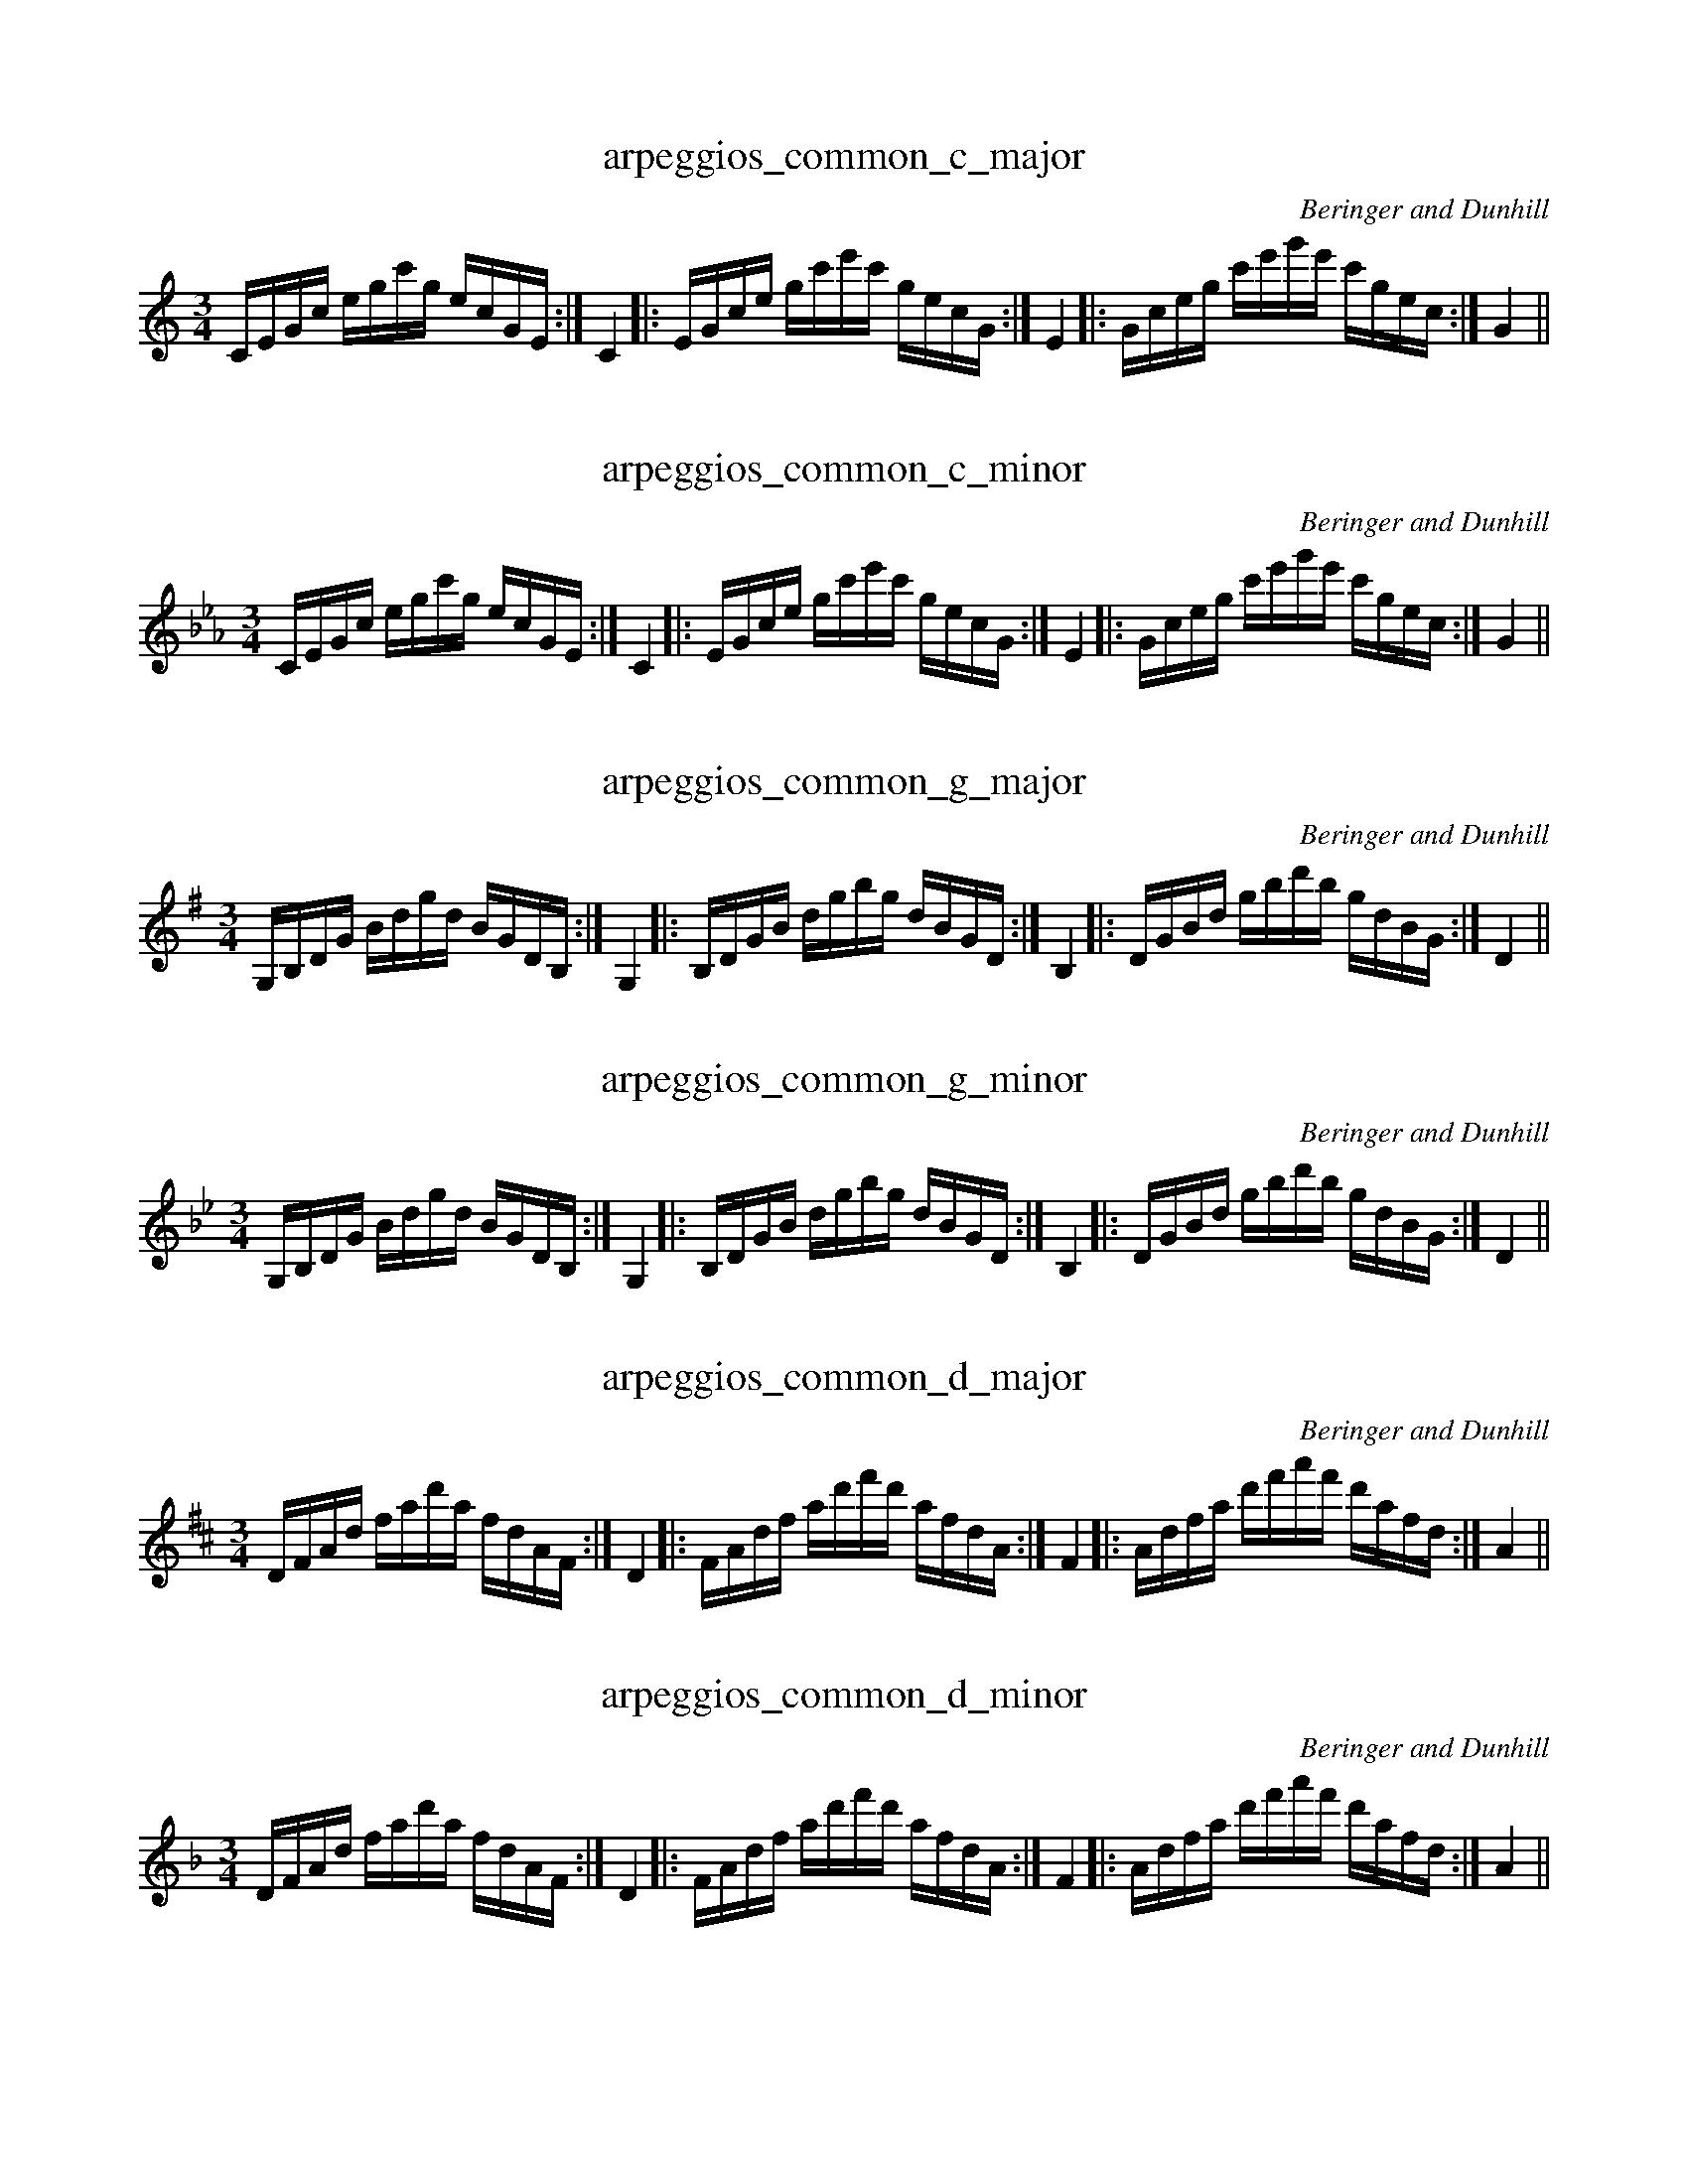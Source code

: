 X:1T:arpeggios_common_c_majorC:Beringer and DunhillM:3/4K:CmajL:1/16CEGc egc'g ecGE:|C4|:EGce gc'e'c' gecG:|E4|:Gceg c'e'g'e' c'gec:|G4||X:2T:arpeggios_common_c_minorC:Beringer and DunhillM:3/4K:CminL:1/16CEGc egc'g ecGE:|C4|:EGce gc'e'c' gecG:|E4|:Gceg c'e'g'e' c'gec:|G4||X:3
T:arpeggios_common_g_major
C:Beringer and Dunhill
M:3/4
K:Gmaj
L:1/16
G,B,DG Bdgd BGDB,:|G,4|:B,DGB dgbg dBGD:|B,4|:DGBd gbd'b gdBG:|D4||X:4T:arpeggios_common_g_minorC:Beringer and DunhillM:3/4K:GminL:1/16G,B,DG Bdgd BGDB,:|G,4|:B,DGB dgbg dBGD:|B,4|:DGBd gbd'b gdBG:|D4||X:5
T:arpeggios_common_d_major
C:Beringer and Dunhill
M:3/4
K:Dmaj
L:1/16
DFAd fad'a fdAF:|D4|:FAdf ad'f'd' afdA:|F4|:Adfa d'f'a'f' d'afd:|A4||X:6T:arpeggios_common_d_minorC:Beringer and DunhillM:3/4K:DminL:1/16DFAd fad'a fdAF:|D4|:FAdf ad'f'd' afdA:|F4|:Adfa d'f'a'f' d'afd:|A4||X:7
T:arpeggios_common_a_major
C:Beringer and Dunhill
M:3/4
K:Amaj
L:1/16
A,CEA ceae cAEC:|A,4|:CEAc eac'a ecAE:|C4|:EAce ac'e'c' aecA:|E4||X:8T:arpeggios_common_a_minorC:Beringer and DunhillM:3/4K:AminL:1/16A,CEA ceae cAEC:|A,4|:CEAc eac'a ecAE:|C4|:EAce ac'e'c' aecA:|E4||X:9
T:arpeggios_common_e_major
C:Beringer and Dunhill
M:3/4
K:Emaj
L:1/16
EGBe gbe'b geBG:|E4|:GBeg be'g'e' bgeB:|G4|:Begb e'g'b'g' e'bge:|B4||X:10T:arpeggios_common_e_minorC:Beringer and DunhillM:3/4K:EminL:1/16EGBe gbe'b geBG:|E4|:GBeg be'g'e' bgeB:|G4|:Begb e'g'b'g' e'bge:|B4||X:11
T:arpeggios_common_b_major
C:Beringer and Dunhill
M:3/4
K:Bmaj
L:1/16
B,DFB dfbf dBFD:|B,4|:DFBd fbd'b fdBF:|D4|:FBdf bd'f'd' bfdB:|F4||X:12T:arpeggios_common_b_minorC:Beringer and DunhillM:3/4K:BminL:1/16B,DFB dfbf dBFD:|B,4|:DFBd fbd'b fdBF:|D4|:FBdf bd'f'd' bfdB:|F4||X:13
T:arpeggios_common_fsharp_major
C:Beringer and Dunhill
M:3/4
K:F#maj
L:1/16
F,A,CF Acfc AFCA,:|F,4|:A,CFA cfaf cAFC:|A,4|:CFAc fac'a fcAF:|C4||X:14T:arpeggios_common_fsharp_minorC:Beringer and DunhillM:3/4K:F#minL:1/16F,A,CF Acfc AFCA,:|F,4|:A,CFA cfaf cAFC:|A,4|:CFAc fac'a fcAF:|C4||X:15
T:arpeggios_common_dflat_major
C:Beringer and Dunhill
M:3/4
K:Dbmaj
L:1/16
DFAd fad'a fdAF:|D4|:FAdf ad'f'd' afdA:|F4|:Adfa d'f'a'f' d'afd:|A4||X:16
T:arpeggios_common_csharp_minor
C:Beringer and Dunhill
M:3/4
K:C#min
L:1/16
CEGc egc'g ecGE:|C4|:EGce gc'e'c' gecG:|E4|:Gceg c'e'g'e' c'gec:|G4||X:17
T:arpeggios_common_aflat_major
C:Beringer and Dunhill
M:3/4
K:Abmaj
L:1/16
A,CEA ceae cAEC:|A,4|:CEAc eac'a ecAE:|C4|:EAce ac'e'c' aecA:|E4||X:18
T:arpeggios_common_gsharp_minor
C:Beringer and Dunhill
M:3/4
K:G#min
L:1/16
G,B,DG Bdgd BGDB,:|G,4|:B,DGB dgbg dBGD:|B,4|:DGBd gbd'b gdBG:|D4||X:19
T:arpeggios_common_eflat_major
C:Beringer and Dunhill
M:3/4
K:Ebmaj
L:1/16
EGBe gbe'b geBG:|E4|:GBeg be'g'e' bgeB:|G4|:Begb e'g'b'g' e'bge:|B4||X:20T:arpeggios_common_eflat_minorC:Beringer and DunhillM:3/4K:EbminL:1/16EGBe gbe'b geBG:|E4|:GBeg be'g'e' bgeB:|G4|:Begb e'g'b'g' e'bge:|B4||X:21
T:arpeggios_common_bflat_major
C:Beringer and Dunhill
M:3/4
K:Bbmaj
L:1/16
B,DFB dfbf dBFD:|B,4|:DFBd fbd'b fdBF:|D4|:FBdf bd'f'd' bfdB:|F4||X:22T:arpeggios_common_bflat_minorC:Beringer and DunhillM:3/4K:BbminL:1/16B,DFB dfbf dBFD:|B,4|:DFBd fbd'b fdBF:|D4|:FBdf bd'f'd' bfdB:|F4||X:23
T:arpeggios_common_f_major
C:Beringer and Dunhill
M:3/4
K:Fmaj
L:1/16
F,A,CF Acfc AFCA,:|F,4|:A,CFA cfaf cAFC:|A,4|:CFAc fac'a fcAF:|C4||X:24T:arpeggios_common_f_minorC:Beringer and DunhillM:3/4K:FminL:1/16F,A,CF Acfc AFCA,:|F,4|:A,CFA cfaf cAFC:|A,4|:CFAc fac'a fcAF:|C4||X:25T:arpeggios_dom7_cC:Beringer and DunhillM:4/4K:CmajL:1/16G,B,DF GBdf gfdB GFDB,:|G,4|:B,DFG Bdfg bgfd BGFD:|B,4||:DFGB dfgb d'bgf dBGF:|D4|:FGBd fgbd' f'd'bg fdBG:|F4||X:26
T:arpeggios_dom7_g
C:Beringer and Dunhill
M:4/4
K:Gmaj
L:1/16
DFAc dfac' d'c'af dcAF:|D4|:FAcd fac'd' f'd'c'a fdcA:|F4|
|:Acdf ac'd'f' a'f'd'c' afdc:|A4|:cdfa c'd'f'a' c''a'f'd' c'afd:|c4||X:27
T:arpeggios_dom7_d
C:Beringer and Dunhill
M:4/4
K:Dmaj
L:1/16
A,CEG Aceg agec AGEC:|A,4|:CEGA cega c'age cAGE:|C4|
|:EGAc egac' e'c'ag ecAG:|E4|:GAce gac'e' g'e'c'a gecA:|G4||X:28
T:arpeggios_dom7_a
C:Beringer and Dunhill
M:4/4
K:Amaj
L:1/16
EGBd egbd' e'd'bg edBG:|E4|:GBde gbd'e' g'e'd'b gedB:|G4|
|:Bdeg bd'e'g' b'g'e'd' bged:|B4|:degb d'e'g'b' d''b'g'e' d'bge:|d4||X:29
T:arpeggios_dom7_e
C:Beringer and Dunhill
M:4/4
K:Emaj
L:1/16
B,DFA Bdfa bafd BAFD:|B,4|:DFAB dfab d'baf dBAF:|D4|
|:FABd fabd' f'd'ba fdBA:|F4|:ABdf abd'f' a'f'd'b afdB:|A4||X:30
T:arpeggios_dom7_b
C:Beringer and Dunhill
M:4/4
K:Bmaj
L:1/16
FAce fac'e' f'e'c'a fecA:|F4|:Acef ac'e'f' a'f'e'c' afec:|A4|
|:cefa c'e'f'a' c''a'f'e' c'afe:|c4|:efac' e'f'a'c'' e''c''a'f' e'c'af:|e4||X:31
T:arpeggios_dom7_fsharp
C:Beringer and Dunhill
M:4/4
K:F#maj
L:1/16
CEGB cegb c'bge cBGE:|C4|:EGBc egbc' e'c'bg ecBG:|E4|
|:GBce gbc'e' g'e'c'b gecB:|G4|:Bceg bc'e'g' b'g'e'c' bgec:|B4||X:32
T:arpeggios_dom7_dflat
C:Beringer and Dunhill
M:4/4
K:Dbmaj
L:1/16
A,CEG Aceg agec AGEC:|A,4|:CEGA cega c'age cAGE:|C4|
|:EGAc egac' e'c'ag ecAG:|E4|:GAce gac'e' g'e'c'a gecA:|G4||X:33
T:arpeggios_dom7_aflat
C:Beringer and Dunhill
M:4/4
K:Abmaj
L:1/16
EGBd egbd' e'd'bg edBG:|E4|:GBde gbd'e' g'e'd'b gedB:|G4|
|:Bdeg bd'e'g' b'g'e'd' bged:|B4|:degb d'e'g'b' d''b'g'e' d'bge:|d4||X:34
T:arpeggios_dom7_eflat
C:Beringer and Dunhill
M:4/4
K:Ebmaj
L:1/16
B,DFA Bdfa bafd BAFD:|B,4|:DFAB dfab d'baf dBAF:|D4|
|:FABd fabd' f'd'ba fdBA:|F4|:ABdf abd'f' a'f'd'b afdB:|A4||X:35
T:arpeggios_dom7_bflat
C:Beringer and Dunhill
M:4/4
K:Bbmaj
L:1/16
F,A,CE FAce fecA FECA,:|F,4|:A,CEF Acef afec AFEC:|A,4|
|:CEFA cefa c'afe cAFE:|C4|:EFAc efac' e'c'af ecAF:|E4||X:36
T:arpeggios_dom7_f
C:Beringer and Dunhill
M:4/4
K:Fmaj
L:1/16
CEGB cegb c'bge cBGE:|C4|:EGBc egbc' e'c'bg ecBG:|E4|
|:GBce gbc'e' g'e'c'b gecB:|G4|:Bceg bc'e'g' b'g'e'c' bgec:|B4||X:37T:arpeggios_dim7_cC:Beringer and DunhillM:4/4K:CmajL:1/16B,DF_A Bdf_a bafd BAFD:|B,4|:DF_AB df_ab d'baf dBAF:|D4||:F_ABd f_abd' f'd'ba fdBA:|F4|:_ABdf _abd'f' _a'f'd'b afdB:|_A4||X:38
T:arpeggios_dim7_g
C:Beringer and Dunhill
M:4/4
K:Gmaj treble
L:1/16
FAc_e fac'_e' f'e'c'a fecA:|F4|:A,C_EF Ac_ef afec AFEC:|A,4|
|:C_EFA c_efa c'afe cAFE:|C4|:_EFAc _efac' _e'c'af ecAF:|_E4||X:39
T:arpeggios_dim7_d
C:Beringer and Dunhill
M:4/4
K:Dmaj treble
L:1/16
CEG_B ceg_b c'bge cBGE:|C4|:EG_Bc eg_bc' e'c'bg ecBG:|E4|
|:G,_B,CE G_Bce gecB GECB,:|G,4|:_B,CEG _Bceg _bgec BGEC:|_B,4||X:40
T:arpeggios_dim7_a
C:Beringer and Dunhill
M:4/4
K:Amaj clef=treble octave=0
L:1/16
G,B,D=F GBd=f gfdB GFDB,:|G,4|:B,D=FG Bd=fg bgfd BGFD:|B,4|
|:D=FGB d=fgb d'bgf dBGF:|D4|:=FGBd =fgbd' =f'd'bg fdBG:|=F4||X:41
T:arpeggios_dim7_e
C:Beringer and Dunhill
M:4/4
K:Emaj clef=treble octave=0
L:1/16
DFA=c dfa=c' d'c'af dcAF:|D4|:FA=cd fa=c'd' f'd'c'a fdcA:|F4|
|:A,=CDF A=cdf afdc AFDC:|A,4|:=CDFA =cdfa =c'afd cAFD:|=C4||X:42
T:arpeggios_dim7_b
C:Beringer and Dunhill
M:4/4
K:Bmaj clef=treble octave=0
L:1/16
A,CE=G Ace=g agec AGEC:|A,4|:CE=GA ce=ga c'age cAGE:|C4|
|:E=GAc e=gac' e'c'ag ecAG:|E4|:=GAce =gac'e' =g'e'c'a gecA:|=G4||X:43
T:arpeggios_dim7_fsharp
C:Beringer and Dunhill
M:4/4
K:F#maj clef=treble octave=0
L:1/16
EGB=d egb=d' e'd'bg edBG:|E4|:GB=de gb=d'e' g'e'd'b gedB:|G4|
|:B,=DEG B=deg bged BGED:|B,4|:=DEGB =degb =d'bge dBGE:|=D4||X:44
T:arpeggios_dim7_dflat
C:Beringer and Dunhill
M:4/4
K:Dbmaj clef=treble octave=0
L:1/16
CEG__B ceg__b c'bge cBGE:|C4|:EG__Bc eg__bc' e'c'bg ecBG:|E4|
|:G__Bce g__bc'e' g'e'c'b gecB:|G4|:__Bceg __bc'e'g' __b'g'e'c' bgec:|__B4||X:45T:arpeggios_dim7_aflatC:Beringer and DunhillM:4/4K:Abmaj clef=treble octave=0L:1/16G,B,D_F GBd_f gfdB GFDB,:|G,4|:B,D_FG Bd_fg bgfd BGFD:|B,4||:D_FGB d_fgb d'bgf dBGF:|D4|:_FGBd _fgbd' _f'd'bg fdBG:|_F4||X:46
T:arpeggios_dim7_eflat
C:Beringer and Dunhill
M:4/4
K:Ebmaj clef=treble octave=0
L:1/16
DFA_c dfa_c' d'c'af dcAF:|D4|:FA_cd fa_c'd' f'd'c'a fdcA:|F4|
|:A,_CDF A_cdf afdc AFDC:|A,4|:_CDFA _cdfa _c'afd cAFD:|_C4||X:47
T:arpeggios_dim7_bflat
C:Beringer and Dunhill
M:4/4
K:Bbmaj clef=treble octave=0
L:1/16
A,CE_G Ace_g agec AGEC:|A,4|:CE_GA ce_ga c'age cAGE:|C4|
|:E_GAc e_gac' e'c'ag ecAG:|E4|:_GAce _gac'e' _g'e'c'a gecA:|_G4||X:48
T:arpeggios_dim7_f
C:Beringer and Dunhill
M:4/4
K:Fmaj clef=treble octave=0
L:1/16
EGB_d egb_d' e'd'bg edBG:|E4|:GB_de gb_d'e' g'e'd'b gedB:|G4|
|:B,_DEG B_deg bged BGED:|B,4|:_DEGB _degb _d'bge dBGE:|_D4||